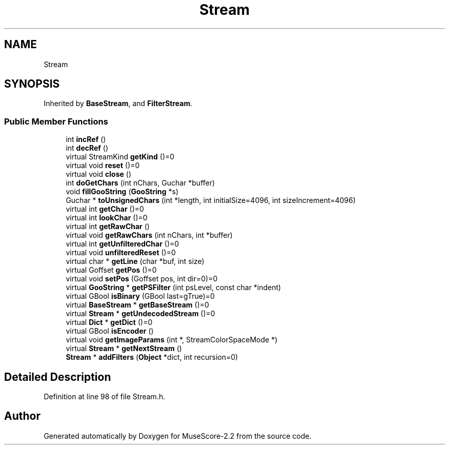 .TH "Stream" 3 "Mon Jun 5 2017" "MuseScore-2.2" \" -*- nroff -*-
.ad l
.nh
.SH NAME
Stream
.SH SYNOPSIS
.br
.PP
.PP
Inherited by \fBBaseStream\fP, and \fBFilterStream\fP\&.
.SS "Public Member Functions"

.in +1c
.ti -1c
.RI "int \fBincRef\fP ()"
.br
.ti -1c
.RI "int \fBdecRef\fP ()"
.br
.ti -1c
.RI "virtual StreamKind \fBgetKind\fP ()=0"
.br
.ti -1c
.RI "virtual void \fBreset\fP ()=0"
.br
.ti -1c
.RI "virtual void \fBclose\fP ()"
.br
.ti -1c
.RI "int \fBdoGetChars\fP (int nChars, Guchar *buffer)"
.br
.ti -1c
.RI "void \fBfillGooString\fP (\fBGooString\fP *s)"
.br
.ti -1c
.RI "Guchar * \fBtoUnsignedChars\fP (int *length, int initialSize=4096, int sizeIncrement=4096)"
.br
.ti -1c
.RI "virtual int \fBgetChar\fP ()=0"
.br
.ti -1c
.RI "virtual int \fBlookChar\fP ()=0"
.br
.ti -1c
.RI "virtual int \fBgetRawChar\fP ()"
.br
.ti -1c
.RI "virtual void \fBgetRawChars\fP (int nChars, int *buffer)"
.br
.ti -1c
.RI "virtual int \fBgetUnfilteredChar\fP ()=0"
.br
.ti -1c
.RI "virtual void \fBunfilteredReset\fP ()=0"
.br
.ti -1c
.RI "virtual char * \fBgetLine\fP (char *buf, int size)"
.br
.ti -1c
.RI "virtual Goffset \fBgetPos\fP ()=0"
.br
.ti -1c
.RI "virtual void \fBsetPos\fP (Goffset pos, int dir=0)=0"
.br
.ti -1c
.RI "virtual \fBGooString\fP * \fBgetPSFilter\fP (int psLevel, const char *indent)"
.br
.ti -1c
.RI "virtual GBool \fBisBinary\fP (GBool last=gTrue)=0"
.br
.ti -1c
.RI "virtual \fBBaseStream\fP * \fBgetBaseStream\fP ()=0"
.br
.ti -1c
.RI "virtual \fBStream\fP * \fBgetUndecodedStream\fP ()=0"
.br
.ti -1c
.RI "virtual \fBDict\fP * \fBgetDict\fP ()=0"
.br
.ti -1c
.RI "virtual GBool \fBisEncoder\fP ()"
.br
.ti -1c
.RI "virtual void \fBgetImageParams\fP (int *, StreamColorSpaceMode *)"
.br
.ti -1c
.RI "virtual \fBStream\fP * \fBgetNextStream\fP ()"
.br
.ti -1c
.RI "\fBStream\fP * \fBaddFilters\fP (\fBObject\fP *dict, int recursion=0)"
.br
.in -1c
.SH "Detailed Description"
.PP 
Definition at line 98 of file Stream\&.h\&.

.SH "Author"
.PP 
Generated automatically by Doxygen for MuseScore-2\&.2 from the source code\&.
